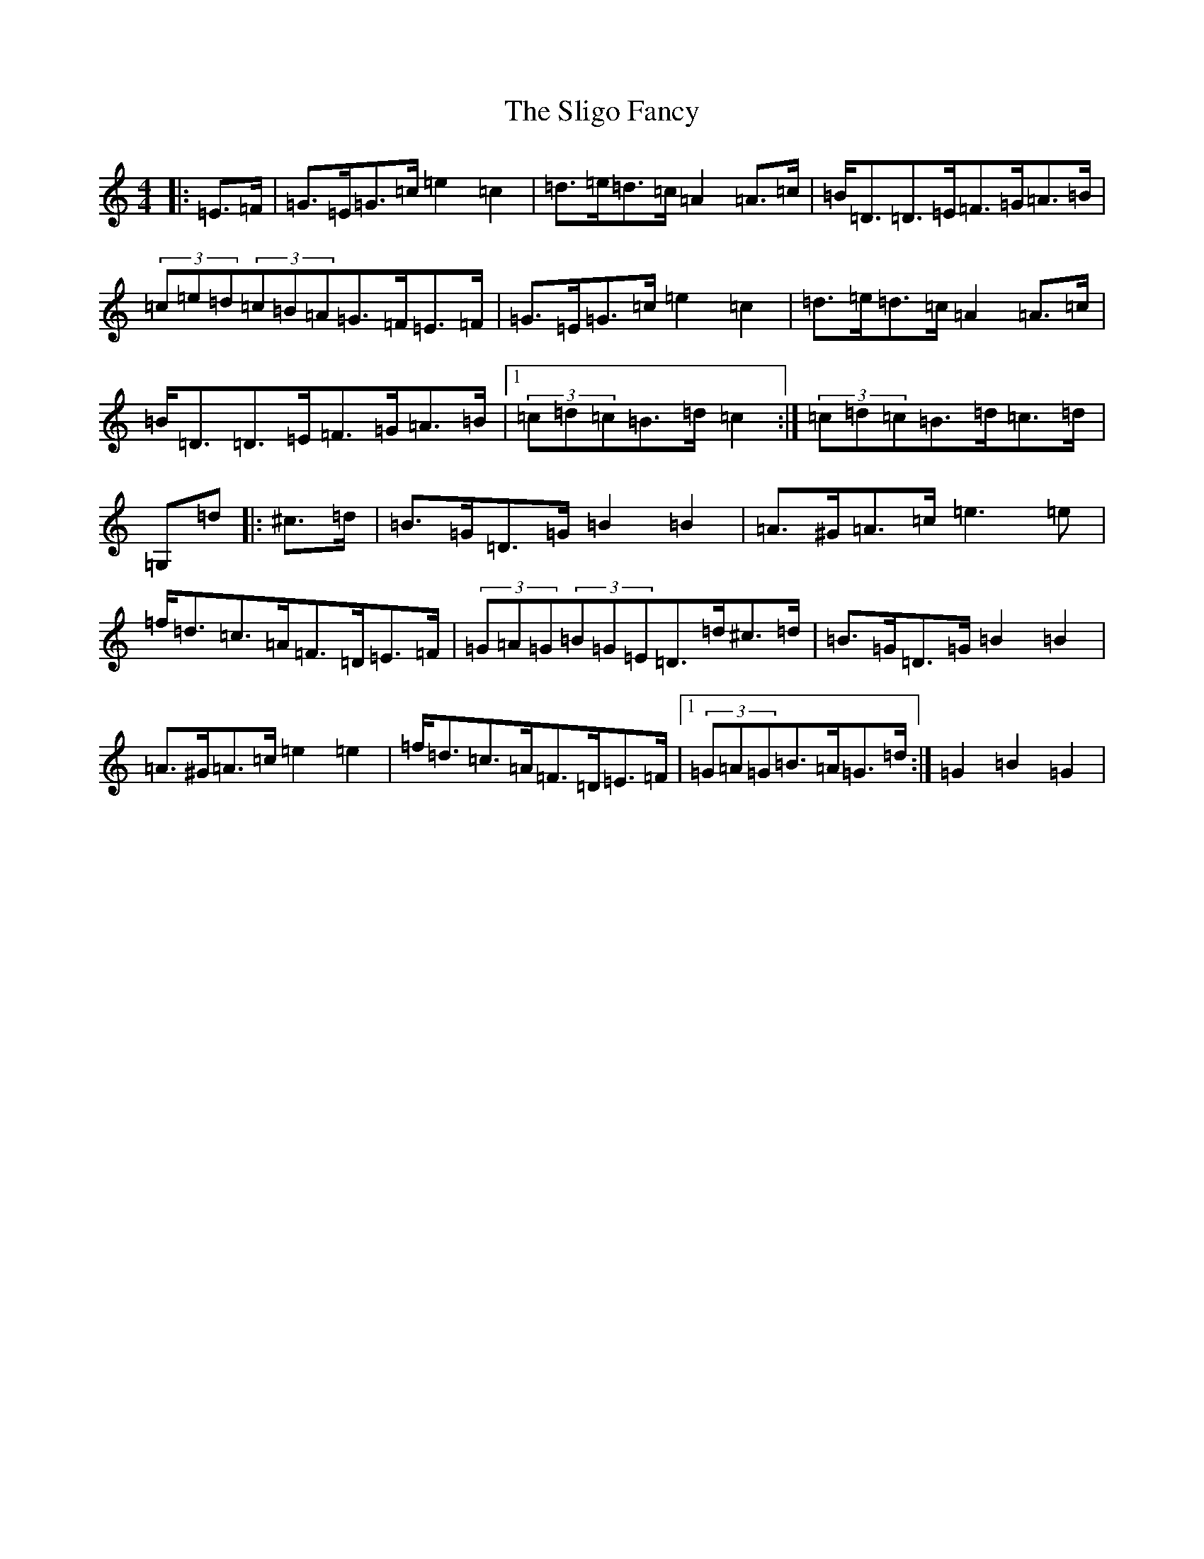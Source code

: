 X: 5114
T: Sligo Fancy, The
S: https://thesession.org/tunes/508#setting508
Z: G Major
R: hornpipe
M:4/4
L:1/8
K: C Major
|:=E>=F|=G>=E=G>=c=e2=c2|=d>=e=d>=c=A2=A>=c|=B<=D=D>=E=F>=G=A>=B|(3=c=e=d(3=c=B=A=G>=F=E>=F|=G>=E=G>=c=e2=c2|=d>=e=d>=c=A2=A>=c|=B<=D=D>=E=F>=G=A>=B|1(3=c=d=c=B>=d=c2:|(3=c=d=c=B>=d=c>=d|=G,=d|:^c>=d|=B>=G=D>=G=B2=B2|=A>^G=A>=c=e3=e|=f<=d=c>=A=F>=D=E>=F|(3=G=A=G(3=B=G=E=D>=d^c>=d|=B>=G=D>=G=B2=B2|=A>^G=A>=c=e2=e2|=f<=d=c>=A=F>=D=E>=F|1(3=G=A=G=B>=A=G>=d:|=G2=B2=G2|